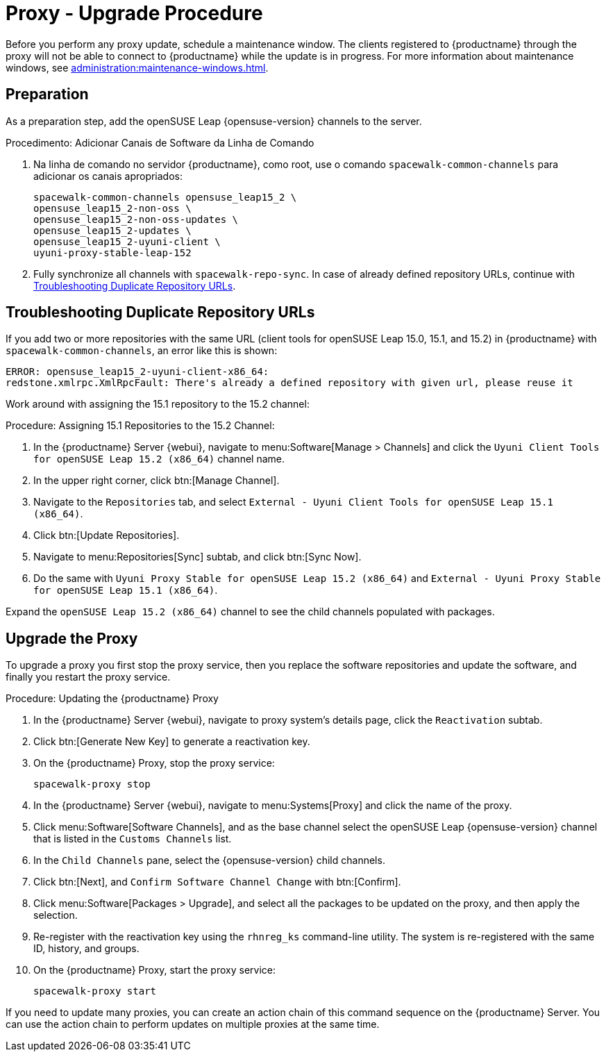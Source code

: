[[proxy-uyuni-upgrade]]
= Proxy - Upgrade Procedure

Before you perform any proxy update, schedule a maintenance window. The clients registered to {productname} through the proxy will not be able to connect to {productname} while the update is in progress. For more information about maintenance windows, see xref:administration:maintenance-windows.adoc[].



== Preparation

As a preparation step, add the openSUSE Leap {opensuse-version} channels to the server.

.Procedimento: Adicionar Canais de Software da Linha de Comando
. Na linha de comando no servidor {productname}, como root, use o comando [command]``spacewalk-common-channels`` para adicionar os canais apropriados:
+
----
spacewalk-common-channels opensuse_leap15_2 \
opensuse_leap15_2-non-oss \
opensuse_leap15_2-non-oss-updates \
opensuse_leap15_2-updates \
opensuse_leap15_2-uyuni-client \
uyuni-proxy-stable-leap-152
----
. Fully synchronize all channels with [command]``spacewalk-repo-sync``. In case of already defined repository URLs, continue with <<uyuni-202007-channeldupes>>.



[[uyuni-202007-channeldupes]]
== Troubleshooting Duplicate Repository URLs


If you add two or more repositories with the same URL (client tools for openSUSE Leap 15.0, 15.1, and 15.2) in {productname} with [command]``spacewalk-common-channels``, an error like this is shown:

----
ERROR: opensuse_leap15_2-uyuni-client-x86_64:
redstone.xmlrpc.XmlRpcFault: There's already a defined repository with given url, please reuse it
----

Work around with assigning the 15.1 repository to the 15.2 channel:

.Procedure: Assigning 15.1 Repositories to the 15.2 Channel:

. In the {productname} Server {webui}, navigate to menu:Software[Manage > Channels] and click the [systemitem]`` Uyuni Client Tools for openSUSE Leap 15.2 (x86_64)`` channel name.

. In the upper right corner, click btn:[Manage Channel].

. Navigate to the [guimenu]``Repositories`` tab, and select [systemitem]``External - Uyuni Client Tools for openSUSE Leap 15.1 (x86_64)``.

. Click btn:[Update Repositories].

. Navigate to menu:Repositories[Sync] subtab, and click btn:[Sync Now].

. Do the same with [systemitem]``Uyuni Proxy Stable for openSUSE Leap 15.2 (x86_64)`` and [systemitem]``External - Uyuni Proxy Stable for openSUSE Leap 15.1 (x86_64)``.

Expand the [systemitem]``openSUSE Leap 15.2 (x86_64)`` channel to see the child channels populated with packages.



== Upgrade the Proxy

To upgrade a proxy you first stop the proxy service, then you replace the software repositories and update the software, and finally you restart the proxy service.



.Procedure: Updating the {productname} Proxy

. In the {productname} Server {webui}, navigate to proxy system's details page, click the [guimenu]``Reactivation`` subtab.

. Click btn:[Generate New Key] to generate a reactivation key.
+

. On the {productname} Proxy, stop the proxy service:
+
----
spacewalk-proxy stop
----

. In the {productname} Server {webui}, navigate to menu:Systems[Proxy] and click the name of the proxy.
. Click menu:Software[Software Channels], and as the base channel select the openSUSE Leap {opensuse-version} channel that is listed in the [systemitem]``Customs Channels`` list.
. In the [guimenu]``Child Channels`` pane, select the {opensuse-version} child channels.
. Click btn:[Next], and [guimenu]``Confirm Software Channel Change`` with btn:[Confirm].
. Click menu:Software[Packages > Upgrade], and select all the packages to be updated on the proxy, and then apply the selection.
. Re-register with the reactivation key using the [command]``rhnreg_ks`` command-line utility. The system is re-registered with the same ID, history, and groups.
+
. On the {productname} Proxy, start the proxy service:
+
----
spacewalk-proxy start
----

If you need to update many proxies, you can create an action chain of this command sequence on the {productname} Server. You can use the action chain to perform updates on multiple proxies at the same time.
